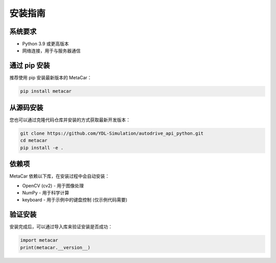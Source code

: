 安装指南
========

系统要求
--------

* Python 3.9 或更高版本
* 网络连接，用于与服务器通信

通过 pip 安装
--------------

推荐使用 pip 安装最新版本的 MetaCar：

.. code-block:: bash

    pip install metacar

从源码安装
----------

您也可以通过克隆代码仓库并安装的方式获取最新开发版本：

.. code-block:: bash

    git clone https://github.com/YDL-Simulation/autodrive_api_python.git
    cd metacar
    pip install -e .

依赖项
------

MetaCar 依赖以下库，在安装过程中会自动安装：

* OpenCV (cv2) - 用于图像处理
* NumPy - 用于科学计算
* keyboard - 用于示例中的键盘控制 (仅示例代码需要)

验证安装
--------

安装完成后，可以通过导入库来验证安装是否成功：

.. code-block:: python

    import metacar
    print(metacar.__version__) 